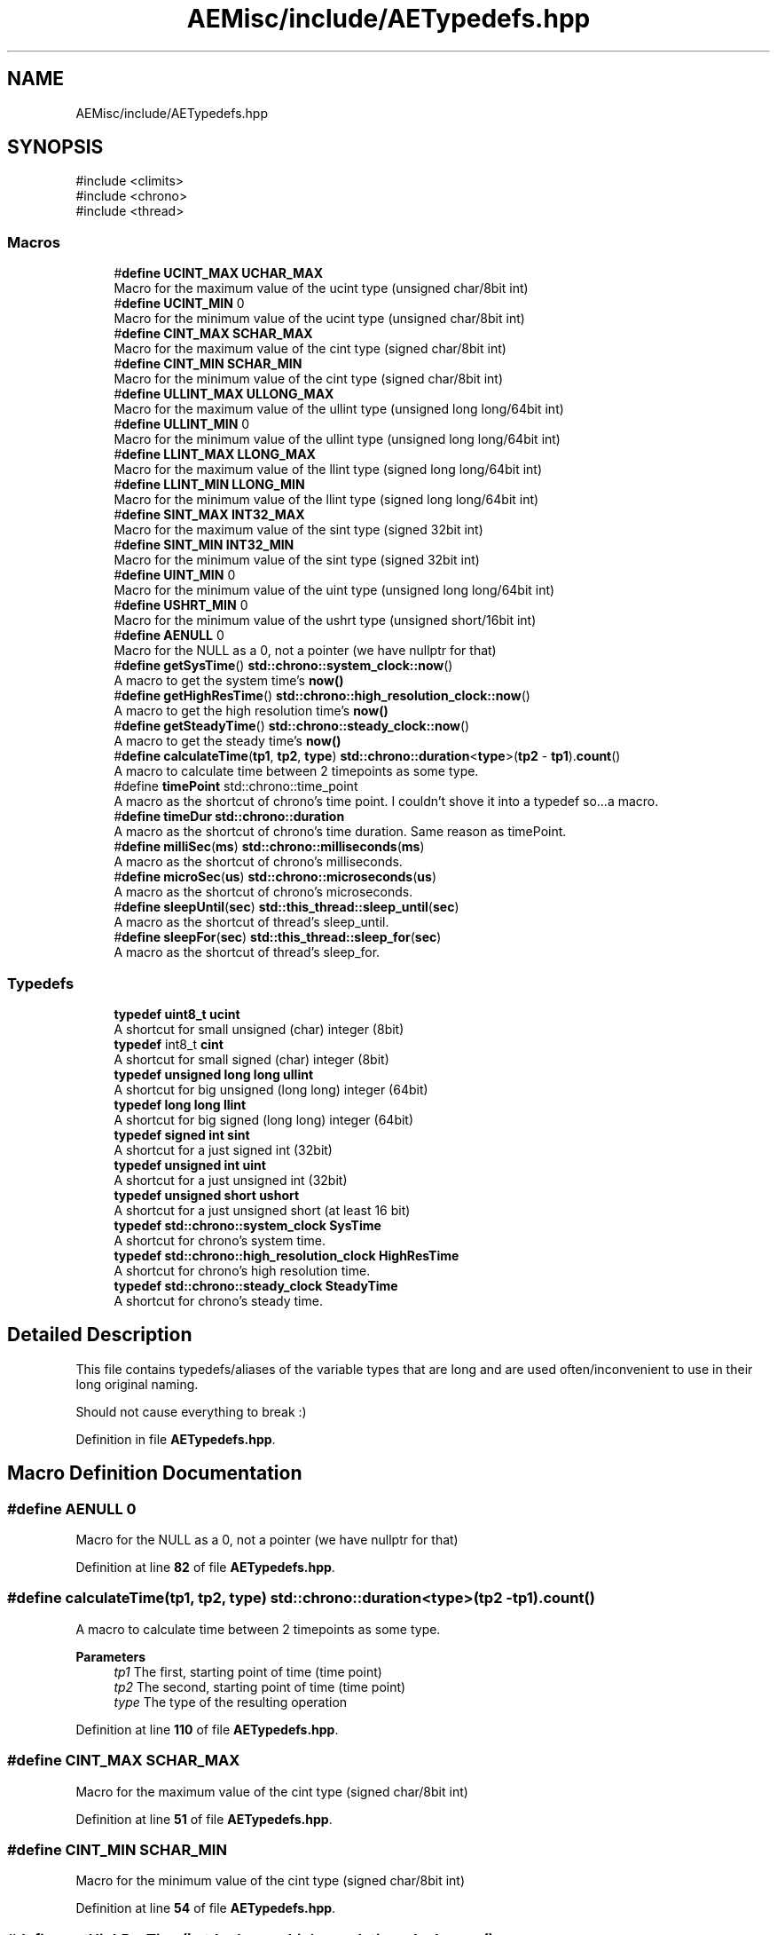 .TH "AEMisc/include/AETypedefs.hpp" 3 "Wed Feb 7 2024 23:24:43" "Version v0.0.8.5a" "ArtyK's Console Engine" \" -*- nroff -*-
.ad l
.nh
.SH NAME
AEMisc/include/AETypedefs.hpp
.SH SYNOPSIS
.br
.PP
\fR#include <climits>\fP
.br
\fR#include <chrono>\fP
.br
\fR#include <thread>\fP
.br

.SS "Macros"

.in +1c
.ti -1c
.RI "#\fBdefine\fP \fBUCINT_MAX\fP   \fBUCHAR_MAX\fP"
.br
.RI "Macro for the maximum value of the ucint type (unsigned char/8bit int) "
.ti -1c
.RI "#\fBdefine\fP \fBUCINT_MIN\fP   0"
.br
.RI "Macro for the minimum value of the ucint type (unsigned char/8bit int) "
.ti -1c
.RI "#\fBdefine\fP \fBCINT_MAX\fP   \fBSCHAR_MAX\fP"
.br
.RI "Macro for the maximum value of the cint type (signed char/8bit int) "
.ti -1c
.RI "#\fBdefine\fP \fBCINT_MIN\fP   \fBSCHAR_MIN\fP"
.br
.RI "Macro for the minimum value of the cint type (signed char/8bit int) "
.ti -1c
.RI "#\fBdefine\fP \fBULLINT_MAX\fP   \fBULLONG_MAX\fP"
.br
.RI "Macro for the maximum value of the ullint type (unsigned long long/64bit int) "
.ti -1c
.RI "#\fBdefine\fP \fBULLINT_MIN\fP   0"
.br
.RI "Macro for the minimum value of the ullint type (unsigned long long/64bit int) "
.ti -1c
.RI "#\fBdefine\fP \fBLLINT_MAX\fP   \fBLLONG_MAX\fP"
.br
.RI "Macro for the maximum value of the llint type (signed long long/64bit int) "
.ti -1c
.RI "#\fBdefine\fP \fBLLINT_MIN\fP   \fBLLONG_MIN\fP"
.br
.RI "Macro for the minimum value of the llint type (signed long long/64bit int) "
.ti -1c
.RI "#\fBdefine\fP \fBSINT_MAX\fP   \fBINT32_MAX\fP"
.br
.RI "Macro for the maximum value of the sint type (signed 32bit int) "
.ti -1c
.RI "#\fBdefine\fP \fBSINT_MIN\fP   \fBINT32_MIN\fP"
.br
.RI "Macro for the minimum value of the sint type (signed 32bit int) "
.ti -1c
.RI "#\fBdefine\fP \fBUINT_MIN\fP   0"
.br
.RI "Macro for the minimum value of the uint type (unsigned long long/64bit int) "
.ti -1c
.RI "#\fBdefine\fP \fBUSHRT_MIN\fP   0"
.br
.RI "Macro for the minimum value of the ushrt type (unsigned short/16bit int) "
.ti -1c
.RI "#\fBdefine\fP \fBAENULL\fP   0"
.br
.RI "Macro for the NULL as a 0, not a pointer (we have nullptr for that) "
.ti -1c
.RI "#\fBdefine\fP \fBgetSysTime\fP()   \fBstd::chrono::system_clock::now\fP()"
.br
.RI "A macro to get the system time's \fBnow()\fP "
.ti -1c
.RI "#\fBdefine\fP \fBgetHighResTime\fP()   \fBstd::chrono::high_resolution_clock::now\fP()"
.br
.RI "A macro to get the high resolution time's \fBnow()\fP "
.ti -1c
.RI "#\fBdefine\fP \fBgetSteadyTime\fP()   \fBstd::chrono::steady_clock::now\fP()"
.br
.RI "A macro to get the steady time's \fBnow()\fP "
.ti -1c
.RI "#\fBdefine\fP \fBcalculateTime\fP(\fBtp1\fP,  \fBtp2\fP,  \fBtype\fP)   \fBstd::chrono::duration\fP<\fBtype\fP>(\fBtp2\fP \- \fBtp1\fP)\&.\fBcount\fP()"
.br
.RI "A macro to calculate time between 2 timepoints as some type\&. "
.ti -1c
.RI "#define \fBtimePoint\fP   std::chrono::time_point"
.br
.RI "A macro as the shortcut of chrono's time point\&. I couldn't shove it into a typedef so\&.\&.\&.a macro\&. "
.ti -1c
.RI "#\fBdefine\fP \fBtimeDur\fP   \fBstd::chrono::duration\fP"
.br
.RI "A macro as the shortcut of chrono's time duration\&. Same reason as timePoint\&. "
.ti -1c
.RI "#\fBdefine\fP \fBmilliSec\fP(\fBms\fP)   \fBstd::chrono::milliseconds\fP(\fBms\fP)"
.br
.RI "A macro as the shortcut of chrono's milliseconds\&. "
.ti -1c
.RI "#\fBdefine\fP \fBmicroSec\fP(\fBus\fP)   \fBstd::chrono::microseconds\fP(\fBus\fP)"
.br
.RI "A macro as the shortcut of chrono's microseconds\&. "
.ti -1c
.RI "#\fBdefine\fP \fBsleepUntil\fP(\fBsec\fP)   \fBstd::this_thread::sleep_until\fP(\fBsec\fP)"
.br
.RI "A macro as the shortcut of thread's sleep_until\&. "
.ti -1c
.RI "#\fBdefine\fP \fBsleepFor\fP(\fBsec\fP)   \fBstd::this_thread::sleep_for\fP(\fBsec\fP)"
.br
.RI "A macro as the shortcut of thread's sleep_for\&. "
.in -1c
.SS "Typedefs"

.in +1c
.ti -1c
.RI "\fBtypedef\fP \fBuint8_t\fP \fBucint\fP"
.br
.RI "A shortcut for small unsigned (char) integer (8bit) "
.ti -1c
.RI "\fBtypedef\fP int8_t \fBcint\fP"
.br
.RI "A shortcut for small signed (char) integer (8bit) "
.ti -1c
.RI "\fBtypedef\fP \fBunsigned\fP \fBlong\fP \fBlong\fP \fBullint\fP"
.br
.RI "A shortcut for big unsigned (long long) integer (64bit) "
.ti -1c
.RI "\fBtypedef\fP \fBlong\fP \fBlong\fP \fBllint\fP"
.br
.RI "A shortcut for big signed (long long) integer (64bit) "
.ti -1c
.RI "\fBtypedef\fP \fBsigned\fP \fBint\fP \fBsint\fP"
.br
.RI "A shortcut for a just signed int (32bit) "
.ti -1c
.RI "\fBtypedef\fP \fBunsigned\fP \fBint\fP \fBuint\fP"
.br
.RI "A shortcut for a just unsigned int (32bit) "
.ti -1c
.RI "\fBtypedef\fP \fBunsigned\fP \fBshort\fP \fBushort\fP"
.br
.RI "A shortcut for a just unsigned short (at least 16 bit) "
.ti -1c
.RI "\fBtypedef\fP \fBstd::chrono::system_clock\fP \fBSysTime\fP"
.br
.RI "A shortcut for chrono's system time\&. "
.ti -1c
.RI "\fBtypedef\fP \fBstd::chrono::high_resolution_clock\fP \fBHighResTime\fP"
.br
.RI "A shortcut for chrono's high resolution time\&. "
.ti -1c
.RI "\fBtypedef\fP \fBstd::chrono::steady_clock\fP \fBSteadyTime\fP"
.br
.RI "A shortcut for chrono's steady time\&. "
.in -1c
.SH "Detailed Description"
.PP 
This file contains typedefs/aliases of the variable types that are long and are used often/inconvenient to use in their long original naming\&.
.PP
Should not cause everything to break :) 
.PP
Definition in file \fBAETypedefs\&.hpp\fP\&.
.SH "Macro Definition Documentation"
.PP 
.SS "#\fBdefine\fP AENULL   0"

.PP
Macro for the NULL as a 0, not a pointer (we have nullptr for that) 
.PP
Definition at line \fB82\fP of file \fBAETypedefs\&.hpp\fP\&.
.SS "#\fBdefine\fP calculateTime(\fBtp1\fP, \fBtp2\fP, \fBtype\fP)   \fBstd::chrono::duration\fP<\fBtype\fP>(\fBtp2\fP \- \fBtp1\fP)\&.\fBcount\fP()"

.PP
A macro to calculate time between 2 timepoints as some type\&. 
.PP
\fBParameters\fP
.RS 4
\fItp1\fP The first, starting point of time (time point)
.br
\fItp2\fP The second, starting point of time (time point)
.br
\fItype\fP The type of the resulting operation
.RE
.PP

.PP
Definition at line \fB110\fP of file \fBAETypedefs\&.hpp\fP\&.
.SS "#\fBdefine\fP CINT_MAX   \fBSCHAR_MAX\fP"

.PP
Macro for the maximum value of the cint type (signed char/8bit int) 
.PP
Definition at line \fB51\fP of file \fBAETypedefs\&.hpp\fP\&.
.SS "#\fBdefine\fP CINT_MIN   \fBSCHAR_MIN\fP"

.PP
Macro for the minimum value of the cint type (signed char/8bit int) 
.PP
Definition at line \fB54\fP of file \fBAETypedefs\&.hpp\fP\&.
.SS "#\fBdefine\fP getHighResTime()   \fBstd::chrono::high_resolution_clock::now\fP()"

.PP
A macro to get the high resolution time's \fBnow()\fP 
.PP
Definition at line \fB100\fP of file \fBAETypedefs\&.hpp\fP\&.
.SS "#\fBdefine\fP getSteadyTime()   \fBstd::chrono::steady_clock::now\fP()"

.PP
A macro to get the steady time's \fBnow()\fP 
.PP
Definition at line \fB103\fP of file \fBAETypedefs\&.hpp\fP\&.
.SS "#\fBdefine\fP getSysTime()   \fBstd::chrono::system_clock::now\fP()"

.PP
A macro to get the system time's \fBnow()\fP 
.PP
Definition at line \fB97\fP of file \fBAETypedefs\&.hpp\fP\&.
.SS "#\fBdefine\fP LLINT_MAX   \fBLLONG_MAX\fP"

.PP
Macro for the maximum value of the llint type (signed long long/64bit int) 
.PP
Definition at line \fB63\fP of file \fBAETypedefs\&.hpp\fP\&.
.SS "#\fBdefine\fP LLINT_MIN   \fBLLONG_MIN\fP"

.PP
Macro for the minimum value of the llint type (signed long long/64bit int) 
.PP
Definition at line \fB66\fP of file \fBAETypedefs\&.hpp\fP\&.
.SS "#\fBdefine\fP microSec(\fBus\fP)   \fBstd::chrono::microseconds\fP(\fBus\fP)"

.PP
A macro as the shortcut of chrono's microseconds\&. 
.PP
\fBParameters\fP
.RS 4
\fIus\fP The number of microseconds to convert to
.RE
.PP

.PP
Definition at line \fB124\fP of file \fBAETypedefs\&.hpp\fP\&.
.SS "#\fBdefine\fP milliSec(\fBms\fP)   \fBstd::chrono::milliseconds\fP(\fBms\fP)"

.PP
A macro as the shortcut of chrono's milliseconds\&. 
.PP
\fBParameters\fP
.RS 4
\fIms\fP The number of milliseconds to convert to
.RE
.PP

.PP
Definition at line \fB120\fP of file \fBAETypedefs\&.hpp\fP\&.
.SS "#\fBdefine\fP SINT_MAX   \fBINT32_MAX\fP"

.PP
Macro for the maximum value of the sint type (signed 32bit int) 
.PP
Definition at line \fB69\fP of file \fBAETypedefs\&.hpp\fP\&.
.SS "#\fBdefine\fP SINT_MIN   \fBINT32_MIN\fP"

.PP
Macro for the minimum value of the sint type (signed 32bit int) 
.PP
Definition at line \fB72\fP of file \fBAETypedefs\&.hpp\fP\&.
.SS "#\fBdefine\fP sleepFor(\fBsec\fP)   \fBstd::this_thread::sleep_for\fP(\fBsec\fP)"

.PP
A macro as the shortcut of thread's sleep_for\&. 
.PP
\fBParameters\fP
.RS 4
\fIsec\fP The chronos's duration object (milliseconds, seconds, etc)
.RE
.PP

.PP
Definition at line \fB134\fP of file \fBAETypedefs\&.hpp\fP\&.
.SS "#\fBdefine\fP sleepUntil(\fBsec\fP)   \fBstd::this_thread::sleep_until\fP(\fBsec\fP)"

.PP
A macro as the shortcut of thread's sleep_until\&. 
.PP
\fBParameters\fP
.RS 4
\fIsec\fP The chronos's duration object (milliseconds, seconds, etc)
.RE
.PP

.PP
Definition at line \fB130\fP of file \fBAETypedefs\&.hpp\fP\&.
.SS "#\fBdefine\fP timeDur   \fBstd::chrono::duration\fP"

.PP
A macro as the shortcut of chrono's time duration\&. Same reason as timePoint\&. 
.PP
Definition at line \fB116\fP of file \fBAETypedefs\&.hpp\fP\&.
.SS "#define timePoint   std::chrono::time_point"

.PP
A macro as the shortcut of chrono's time point\&. I couldn't shove it into a typedef so\&.\&.\&.a macro\&. 
.PP
Definition at line \fB113\fP of file \fBAETypedefs\&.hpp\fP\&.
.SS "#\fBdefine\fP UCINT_MAX   \fBUCHAR_MAX\fP"

.PP
Macro for the maximum value of the ucint type (unsigned char/8bit int) 
.PP
Definition at line \fB45\fP of file \fBAETypedefs\&.hpp\fP\&.
.SS "#\fBdefine\fP UCINT_MIN   0"

.PP
Macro for the minimum value of the ucint type (unsigned char/8bit int) 
.PP
Definition at line \fB48\fP of file \fBAETypedefs\&.hpp\fP\&.
.SS "#\fBdefine\fP UINT_MIN   0"

.PP
Macro for the minimum value of the uint type (unsigned long long/64bit int) 
.PP
Definition at line \fB76\fP of file \fBAETypedefs\&.hpp\fP\&.
.SS "#\fBdefine\fP ULLINT_MAX   \fBULLONG_MAX\fP"

.PP
Macro for the maximum value of the ullint type (unsigned long long/64bit int) 
.PP
Definition at line \fB57\fP of file \fBAETypedefs\&.hpp\fP\&.
.SS "#\fBdefine\fP ULLINT_MIN   0"

.PP
Macro for the minimum value of the ullint type (unsigned long long/64bit int) 
.PP
Definition at line \fB60\fP of file \fBAETypedefs\&.hpp\fP\&.
.SS "#\fBdefine\fP USHRT_MIN   0"

.PP
Macro for the minimum value of the ushrt type (unsigned short/16bit int) 
.PP
Definition at line \fB79\fP of file \fBAETypedefs\&.hpp\fP\&.
.SH "Typedef Documentation"
.PP 
.SS "\fBtypedef\fP int8_t \fBcint\fP"

.PP
A shortcut for small signed (char) integer (8bit) 
.PP
Definition at line \fB25\fP of file \fBAETypedefs\&.hpp\fP\&.
.SS "\fBtypedef\fP \fBstd::chrono::high_resolution_clock\fP \fBHighResTime\fP"

.PP
A shortcut for chrono's high resolution time\&. 
.PP
Definition at line \fB90\fP of file \fBAETypedefs\&.hpp\fP\&.
.SS "\fBtypedef\fP \fBlong\fP \fBlong\fP \fBllint\fP"

.PP
A shortcut for big signed (long long) integer (64bit) 
.PP
Definition at line \fB31\fP of file \fBAETypedefs\&.hpp\fP\&.
.SS "\fBtypedef\fP \fBsigned\fP \fBint\fP \fBsint\fP"

.PP
A shortcut for a just signed int (32bit) 
.PP
Definition at line \fB34\fP of file \fBAETypedefs\&.hpp\fP\&.
.SS "\fBtypedef\fP \fBstd::chrono::steady_clock\fP \fBSteadyTime\fP"

.PP
A shortcut for chrono's steady time\&. 
.PP
Definition at line \fB93\fP of file \fBAETypedefs\&.hpp\fP\&.
.SS "\fBtypedef\fP \fBstd::chrono::system_clock\fP \fBSysTime\fP"

.PP
A shortcut for chrono's system time\&. 
.PP
Definition at line \fB87\fP of file \fBAETypedefs\&.hpp\fP\&.
.SS "\fBtypedef\fP \fBuint8_t\fP \fBucint\fP"

.PP
A shortcut for small unsigned (char) integer (8bit) 
.PP
Definition at line \fB22\fP of file \fBAETypedefs\&.hpp\fP\&.
.SS "\fBtypedef\fP \fBunsigned\fP \fBint\fP \fBuint\fP"

.PP
A shortcut for a just unsigned int (32bit) 
.PP
Definition at line \fB37\fP of file \fBAETypedefs\&.hpp\fP\&.
.SS "\fBtypedef\fP \fBunsigned\fP \fBlong\fP \fBlong\fP \fBullint\fP"

.PP
A shortcut for big unsigned (long long) integer (64bit) 
.PP
Definition at line \fB28\fP of file \fBAETypedefs\&.hpp\fP\&.
.SS "\fBtypedef\fP \fBunsigned\fP \fBshort\fP \fBushort\fP"

.PP
A shortcut for a just unsigned short (at least 16 bit) 
.PP
Definition at line \fB40\fP of file \fBAETypedefs\&.hpp\fP\&.
.SH "Author"
.PP 
Generated automatically by Doxygen for ArtyK's Console Engine from the source code\&.
